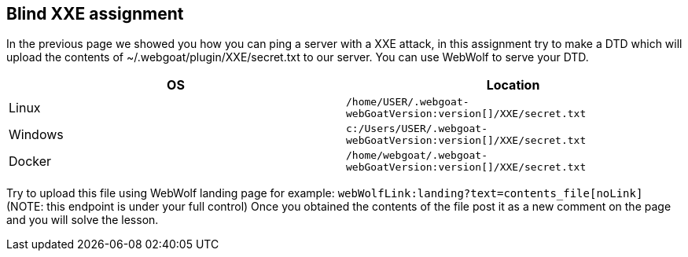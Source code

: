== Blind XXE assignment

In the previous page we showed you how you can ping a server with a XXE attack, in this assignment try to make a DTD
which will upload the contents of ~/.webgoat/plugin/XXE/secret.txt to our server. You can use WebWolf to serve your
DTD.


|===
|OS |Location

|Linux
|`/home/USER/.webgoat-webGoatVersion:version[]/XXE/secret.txt`

|Windows
|`c:/Users/USER/.webgoat-webGoatVersion:version[]/XXE/secret.txt`

|Docker
|`/home/webgoat/.webgoat-webGoatVersion:version[]/XXE/secret.txt`
|===

Try to upload this file using WebWolf landing page for example: `webWolfLink:landing?text=contents_file[noLink]`
(NOTE: this endpoint is under your full control)
Once you obtained the contents of the file post it as a new comment on the page and you will solve the lesson.